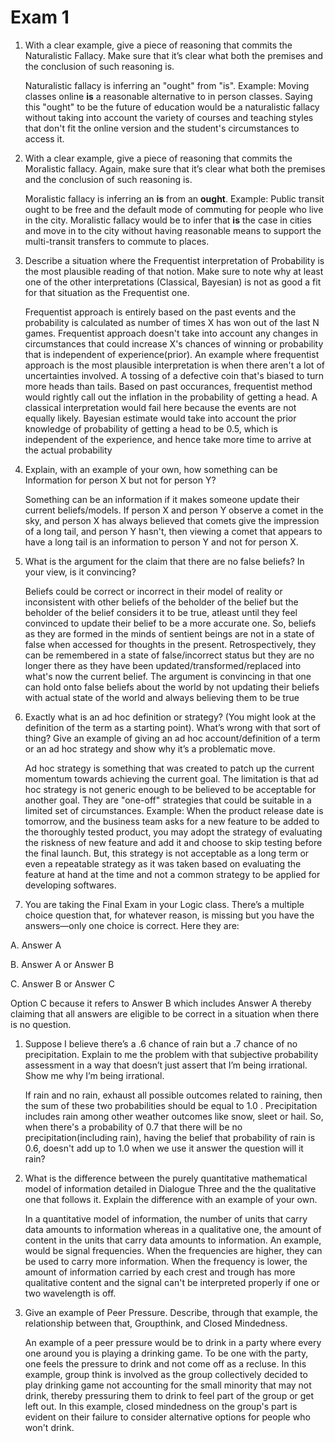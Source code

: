 * Exam 1

1. With a clear example, give a piece of reasoning that commits the
   Naturalistic Fallacy. Make sure that it’s clear what both the
   premises and the conclusion of such reasoning is. 

   Naturalistic fallacy is inferring an "ought" from "is". Example:
   Moving classes online *is* a reasonable alternative to in person
   classes. Saying this "ought" to be the future of education would be
   a naturalistic fallacy without taking into account the variety of
   courses and teaching styles that don't fit the online version and
   the student's circumstances to access it.

2. With a clear example, give a piece of reasoning that commits the
   Moralistic fallacy. Again, make sure that it’s clear what both the
   premises and the conclusion of such reasoning is. 

   Moralistic fallacy is inferring an *is* from an *ought*. Example:
   Public transit ought to be free and the default mode of commuting
   for people who live in the city. Moralistic fallacy would be to
   infer that *is* the case in cities and move in to the city without
   having reasonable means to support the multi-transit transfers to
   commute to places.

3. Describe a situation where the Frequentist interpretation of
   Probability is the most plausible reading of that notion. Make sure
   to note why at least one of the other interpretations (Classical,
   Bayesian) is not as good a fit for that situation as the
   Frequentist one. 

   Frequentist approach is entirely based on the past events and the
   probability is calculated as number of times X has won out of the
   last N games. Frequentist approach doesn't take into account any
   changes in circumstances that could increase X's chances of
   winning or probability that is independent of experience(prior). An
   example where frequentist approach is the most plausible
   interpretation is when there aren't a lot of uncertainties
   involved. A tossing of a defective coin that's biased to turn more
   heads than tails. Based on past occurances, frequentist method would
   rightly call out the inflation in the probability of getting a
   head. A classical interpretation would fail here because the events
   are not equally likely. Bayesian estimate would take into account
   the prior knowledge of probability of getting a head to be 0.5,
   which is independent of the experience, and hence take more time to
   arrive at the actual probability
 

4. Explain, with an example of your own, how something can be
   Information for person X but not for person Y? 

   Something can be an information if it makes someone update their
   current beliefs/models. If person X and person Y observe a comet in
   the sky, and person X has always believed that comets give the
   impression of a long tail, and person Y hasn't, then viewing a
   comet that appears to have a long tail is an information to person
   Y and not for person X. 

5. What is the argument for the claim that there are no false beliefs?
   In your view, is it convincing? 

   Beliefs could be correct or incorrect in their model of reality or
   inconsistent with other beliefs of the beholder of the belief but
   the beholder of the belief considers it to be true, atleast until
   they feel convinced to update their belief to be a more accurate
   one. So, beliefs as they are formed in the minds of sentient beings
   are not in a state of false when accessed for thoughts in the
   present. Retrospectively, they can be remembered in a state of
   false/incorrect status but they are no longer there as they have
   been updated/transformed/replaced into what's now the current
   belief. The argument is convincing in that one can hold onto false
   beliefs about the world by not updating their beliefs with actual
   state of the world and always believing them to be true 

6. Exactly what is an ad hoc definition or strategy? (You might look
   at the definition of the term as a starting point). What’s wrong
   with that sort of thing? Give an example of giving an ad hoc
   account/definition of a term or an ad hoc strategy and show why
   it’s a problematic move. 

   Ad hoc strategy is something that was created to patch up the
   current momentum towards achieving the current goal. The limitation
   is that ad hoc strategy is not generic enough to be believed to be
   acceptable for another goal. They are "one-off" strategies that
   could be suitable in a limited set of circumstances. Example: When
   the product release date is tomorrow, and the business team asks
   for a new feature to be added to the thoroughly tested product, you
   may adopt the strategy of evaluating the riskness of new feature
   and add it and choose to skip testing before the final launch. But,
   this strategy is not acceptable as a long term or even a repeatable
   strategy as it was taken based on evaluating the feature at hand at
   the time and not a common strategy to be applied for developing softwares. 

7. You are taking the Final Exam in your Logic class. There’s a
   multiple choice question that, for whatever reason, is missing but
   you have the answers—only one choice is correct. Here they are: 

A. Answer A

B. Answer A or Answer B

C. Answer B or Answer C

   Option C because it refers to Answer B which includes Answer A
   thereby claiming that all answers are eligible to be correct in a
   situation when there is no question. 

8. Suppose I believe there’s a .6 chance of rain but a .7 chance of no
   precipitation. Explain to me the problem with that subjective
   probability assessment in a way that doesn’t just assert that I’m
   being irrational. Show me why I’m being irrational. 

   If rain and no rain, exhaust all possible outcomes related to
   raining, then the sum of these two probabilities should be equal to
   1.0 . Precipitation includes rain among other weather outcomes like
   snow, sleet or hail. So, when there's a probability of 0.7 that
   there will be no precipitation(including rain), having the belief
   that probability of rain is 0.6, doesn't add up to 1.0 when we use
   it answer the question will it rain?

9. What is the difference between the purely quantitative mathematical
   model of information detailed in Dialogue Three and the the
   qualitative one that follows it. Explain the difference with an
   example of your own. 

   In a quantitative model of information, the number of units that
   carry data amounts to information whereas in a qualitative one, the
   amount of content in the units that carry data amounts to
   information. An example, would be signal frequencies. When the
   frequencies are higher, they can be used to carry more information.
   When the frequency is lower, the amount of information carried by
   each crest and trough has more qualitative content and the signal can't be
   interpreted properly if one or two wavelength is off.   

10. Give an example of Peer Pressure. Describe, through that example,
    the relationship between that, Groupthink, and Closed Mindedness. 
    
    An example of a peer pressure would be to drink in a party where
    every one around you is playing a drinking game. To be one with
    the party, one feels the pressure to drink and not come off as a
    recluse. In this example, group think is involved as the group
    collectively decided to play drinking game not accounting for the
    small minority that may not drink, thereby pressuring them to
    drink to feel part of the group or get left out. In this example,
    closed mindedness on the group's part is evident on their failure
    to consider alternative options for people who won't drink. 
